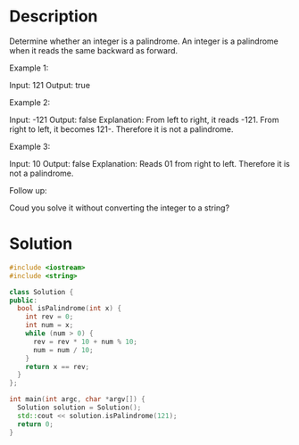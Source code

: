 * Description
Determine whether an integer is a palindrome. An integer is a palindrome when it reads the same backward as forward.

Example 1:

Input: 121
Output: true

Example 2:

Input: -121
Output: false
Explanation: From left to right, it reads -121. From right to left, it becomes 121-. Therefore it is not a palindrome.

Example 3:

Input: 10
Output: false
Explanation: Reads 01 from right to left. Therefore it is not a palindrome.

Follow up:

Coud you solve it without converting the integer to a string?
* Solution
#+BEGIN_SRC cpp
  #include <iostream>
  #include <string>

  class Solution {
  public:
    bool isPalindrome(int x) {
      int rev = 0;
      int num = x;
      while (num > 0) {
        rev = rev * 10 + num % 10;
        num = num / 10;
      }
      return x == rev;
    }
  };

  int main(int argc, char *argv[]) {
    Solution solution = Solution();
    std::cout << solution.isPalindrome(121);
    return 0;
  }
#+END_SRC

#+RESULTS:
: 1
